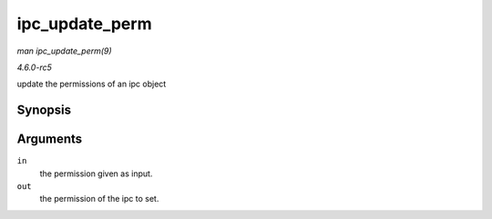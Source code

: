 .. -*- coding: utf-8; mode: rst -*-

.. _API-ipc-update-perm:

===============
ipc_update_perm
===============

*man ipc_update_perm(9)*

*4.6.0-rc5*

update the permissions of an ipc object


Synopsis
========

.. c:function:: int ipc_update_perm( struct ipc64_perm * in, struct kern_ipc_perm * out )

Arguments
=========

``in``
    the permission given as input.

``out``
    the permission of the ipc to set.


.. ------------------------------------------------------------------------------
.. This file was automatically converted from DocBook-XML with the dbxml
.. library (https://github.com/return42/sphkerneldoc). The origin XML comes
.. from the linux kernel, refer to:
..
.. * https://github.com/torvalds/linux/tree/master/Documentation/DocBook
.. ------------------------------------------------------------------------------

